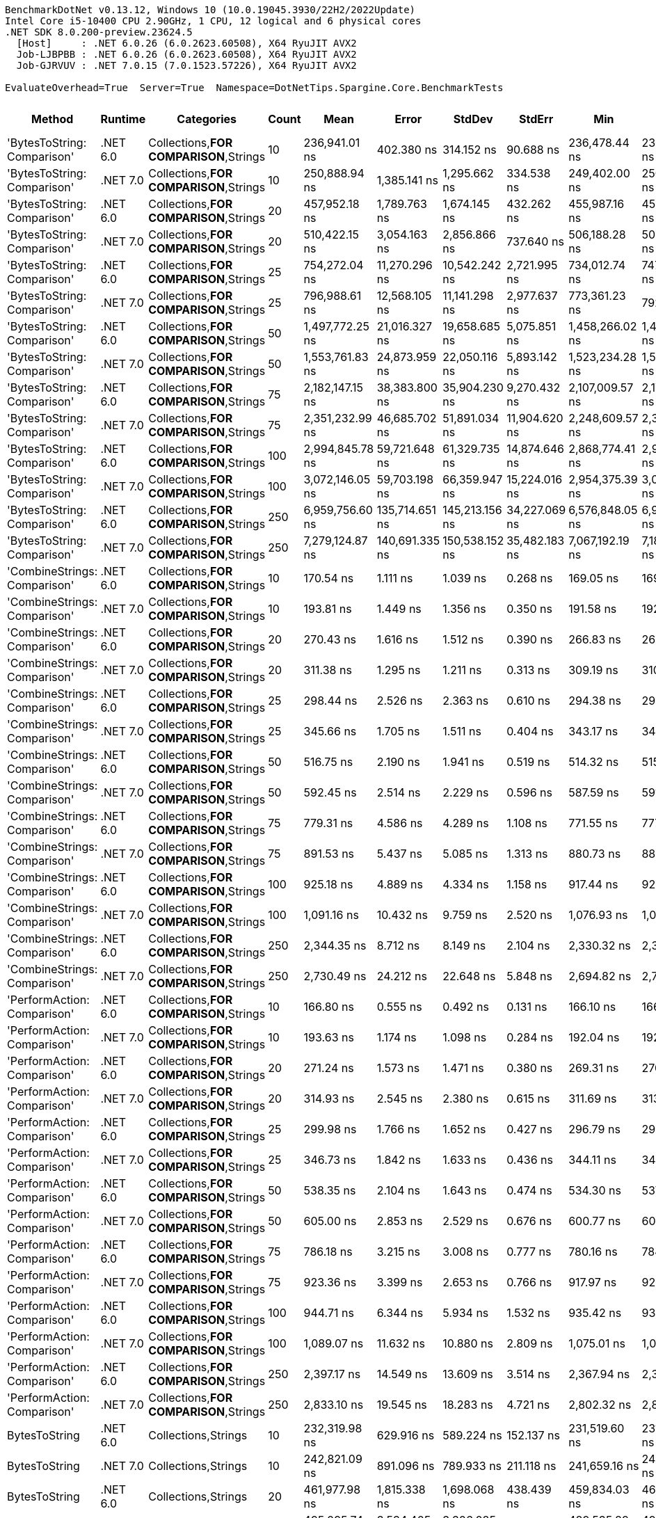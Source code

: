 ....
BenchmarkDotNet v0.13.12, Windows 10 (10.0.19045.3930/22H2/2022Update)
Intel Core i5-10400 CPU 2.90GHz, 1 CPU, 12 logical and 6 physical cores
.NET SDK 8.0.200-preview.23624.5
  [Host]     : .NET 6.0.26 (6.0.2623.60508), X64 RyuJIT AVX2
  Job-LJBPBB : .NET 6.0.26 (6.0.2623.60508), X64 RyuJIT AVX2
  Job-GJRVUV : .NET 7.0.15 (7.0.1523.57226), X64 RyuJIT AVX2

EvaluateOverhead=True  Server=True  Namespace=DotNetTips.Spargine.Core.BenchmarkTests  
....
[options="header"]
|===
|Method                        |Runtime   |Categories                              |Count  |Mean             |Error           |StdDev          |StdErr         |Min              |Q1               |Median           |Q3               |Max              |Op/s          |CI99.9% Margin   |Iterations  |Kurtosis  |MValue  |Skewness  |Rank  |LogicalGroup  |Baseline  |Code Size  |Allocated   
|'BytesToString: Comparison'   |.NET 6.0  |Collections,**FOR COMPARISON**,Strings  |10     |    236,941.01 ns|      402.380 ns|      314.152 ns|      90.688 ns|    236,478.44 ns|    236,688.13 ns|    237,000.20 ns|    237,180.44 ns|    237,326.86 ns|       4,220.5|      402.3798 ns|       12.00|     1.352|   2.000|   -0.1684|    44|*             |No        |    1,820 B|    425832 B
|'BytesToString: Comparison'   |.NET 7.0  |Collections,**FOR COMPARISON**,Strings  |10     |    250,888.94 ns|    1,385.141 ns|    1,295.662 ns|     334.538 ns|    249,402.00 ns|    250,065.94 ns|    250,398.78 ns|    251,596.07 ns|    253,806.59 ns|       3,985.8|    1,385.1408 ns|       15.00|     2.397|   2.000|    0.8452|    46|*             |No        |    1,813 B|    425832 B
|'BytesToString: Comparison'   |.NET 6.0  |Collections,**FOR COMPARISON**,Strings  |20     |    457,952.18 ns|    1,789.763 ns|    1,674.145 ns|     432.262 ns|    455,987.16 ns|    456,696.34 ns|    457,478.66 ns|    458,977.49 ns|    461,427.34 ns|       2,183.6|    1,789.7627 ns|       15.00|     2.067|   2.000|    0.5362|    47|*             |No        |    1,820 B|    835434 B
|'BytesToString: Comparison'   |.NET 7.0  |Collections,**FOR COMPARISON**,Strings  |20     |    510,422.15 ns|    3,054.163 ns|    2,856.866 ns|     737.640 ns|    506,188.28 ns|    508,072.66 ns|    510,490.82 ns|    512,471.53 ns|    514,599.32 ns|       1,959.2|    3,054.1635 ns|       15.00|     1.555|   2.000|   -0.0025|    49|*             |No        |    1,813 B|    835433 B
|'BytesToString: Comparison'   |.NET 6.0  |Collections,**FOR COMPARISON**,Strings  |25     |    754,272.04 ns|   11,270.296 ns|   10,542.242 ns|   2,721.995 ns|    734,012.74 ns|    747,460.94 ns|    755,472.22 ns|    762,545.02 ns|    769,249.56 ns|       1,325.8|   11,270.2958 ns|       15.00|     1.825|   2.000|   -0.3462|    52|*             |No        |    1,820 B|   1040249 B
|'BytesToString: Comparison'   |.NET 7.0  |Collections,**FOR COMPARISON**,Strings  |25     |    796,988.61 ns|   12,568.105 ns|   11,141.298 ns|   2,977.637 ns|    773,361.23 ns|    792,112.13 ns|    797,996.73 ns|    801,731.27 ns|    820,844.63 ns|       1,254.7|   12,568.1049 ns|       14.00|     3.151|   2.000|   -0.0640|    53|*             |No        |    1,813 B|   1040256 B
|'BytesToString: Comparison'   |.NET 6.0  |Collections,**FOR COMPARISON**,Strings  |50     |  1,497,772.25 ns|   21,016.327 ns|   19,658.685 ns|   5,075.851 ns|  1,458,266.02 ns|  1,487,747.27 ns|  1,495,112.89 ns|  1,514,204.10 ns|  1,533,112.89 ns|         667.7|   21,016.3269 ns|       15.00|     2.191|   2.000|   -0.0980|    55|*             |No        |    1,800 B|   2064257 B
|'BytesToString: Comparison'   |.NET 7.0  |Collections,**FOR COMPARISON**,Strings  |50     |  1,553,761.83 ns|   24,873.959 ns|   22,050.116 ns|   5,893.142 ns|  1,523,234.28 ns|  1,535,381.49 ns|  1,553,069.53 ns|  1,562,140.92 ns|  1,603,884.08 ns|         643.6|   24,873.9587 ns|       14.00|     2.555|   2.000|    0.6124|    56|*             |No        |    1,813 B|   2064263 B
|'BytesToString: Comparison'   |.NET 6.0  |Collections,**FOR COMPARISON**,Strings  |75     |  2,182,147.15 ns|   38,383.800 ns|   35,904.230 ns|   9,270.432 ns|  2,107,009.57 ns|  2,170,428.91 ns|  2,189,676.37 ns|  2,204,138.09 ns|  2,232,434.57 ns|         458.3|   38,383.7996 ns|       15.00|     2.638|   2.000|   -0.7295|    59|*             |No        |    1,820 B|   3088286 B
|'BytesToString: Comparison'   |.NET 7.0  |Collections,**FOR COMPARISON**,Strings  |75     |  2,351,232.99 ns|   46,685.702 ns|   51,891.034 ns|  11,904.620 ns|  2,248,609.57 ns|  2,311,507.23 ns|  2,358,346.29 ns|  2,377,671.09 ns|  2,442,806.45 ns|         425.3|   46,685.7016 ns|       19.00|     2.145|   2.000|   -0.0257|    60|*             |No        |    1,813 B|   3088288 B
|'BytesToString: Comparison'   |.NET 6.0  |Collections,**FOR COMPARISON**,Strings  |100    |  2,994,845.78 ns|   59,721.648 ns|   61,329.735 ns|  14,874.646 ns|  2,868,774.41 ns|  2,960,965.43 ns|  2,997,783.79 ns|  3,037,566.99 ns|  3,093,168.95 ns|         333.9|   59,721.6478 ns|       17.00|     2.139|   2.000|   -0.4451|    63|*             |No        |    1,820 B|   4112294 B
|'BytesToString: Comparison'   |.NET 7.0  |Collections,**FOR COMPARISON**,Strings  |100    |  3,072,146.05 ns|   59,703.198 ns|   66,359.947 ns|  15,224.016 ns|  2,954,375.39 ns|  3,026,977.15 ns|  3,082,628.12 ns|  3,120,858.20 ns|  3,173,430.47 ns|         325.5|   59,703.1983 ns|       19.00|     1.934|   2.000|   -0.3255|    64|*             |No        |    1,813 B|   4112322 B
|'BytesToString: Comparison'   |.NET 6.0  |Collections,**FOR COMPARISON**,Strings  |250    |  6,959,756.60 ns|  135,714.651 ns|  145,213.156 ns|  34,227.069 ns|  6,576,848.05 ns|  6,958,218.16 ns|  7,020,928.91 ns|  7,035,077.54 ns|  7,071,130.86 ns|         143.7|  135,714.6511 ns|       18.00|     5.070|   2.000|   -1.8370|    67|*             |No        |    1,820 B|  10256327 B
|'BytesToString: Comparison'   |.NET 7.0  |Collections,**FOR COMPARISON**,Strings  |250    |  7,279,124.87 ns|  140,691.335 ns|  150,538.152 ns|  35,482.183 ns|  7,067,192.19 ns|  7,186,418.55 ns|  7,259,479.69 ns|  7,375,604.10 ns|  7,579,556.25 ns|         137.4|  140,691.3349 ns|       18.00|     2.288|   2.000|    0.5018|    68|*             |No        |    1,813 B|  10256318 B
|'CombineStrings: Comparison'  |.NET 6.0  |Collections,**FOR COMPARISON**,Strings  |10     |        170.54 ns|        1.111 ns|        1.039 ns|       0.268 ns|        169.05 ns|        169.69 ns|        170.37 ns|        171.29 ns|        172.70 ns|   5,863,757.2|        1.1105 ns|       15.00|     1.890|   2.000|    0.3580|     6|*             |No        |      545 B|       768 B
|'CombineStrings: Comparison'  |.NET 7.0  |Collections,**FOR COMPARISON**,Strings  |10     |        193.81 ns|        1.449 ns|        1.356 ns|       0.350 ns|        191.58 ns|        192.85 ns|        193.63 ns|        194.40 ns|        196.34 ns|   5,159,740.6|        1.4491 ns|       15.00|     2.289|   2.000|    0.4588|    10|*             |No        |      516 B|       768 B
|'CombineStrings: Comparison'  |.NET 6.0  |Collections,**FOR COMPARISON**,Strings  |20     |        270.43 ns|        1.616 ns|        1.512 ns|       0.390 ns|        266.83 ns|        269.68 ns|        270.89 ns|        271.38 ns|        272.21 ns|   3,697,762.7|        1.6165 ns|       15.00|     2.775|   2.000|   -0.8934|    13|*             |No        |      545 B|      1296 B
|'CombineStrings: Comparison'  |.NET 7.0  |Collections,**FOR COMPARISON**,Strings  |20     |        311.38 ns|        1.295 ns|        1.211 ns|       0.313 ns|        309.19 ns|        310.76 ns|        311.36 ns|        312.25 ns|        313.29 ns|   3,211,469.4|        1.2945 ns|       15.00|     1.866|   2.000|   -0.1902|    15|*             |No        |      516 B|      1296 B
|'CombineStrings: Comparison'  |.NET 6.0  |Collections,**FOR COMPARISON**,Strings  |25     |        298.44 ns|        2.526 ns|        2.363 ns|       0.610 ns|        294.38 ns|        296.46 ns|        298.20 ns|        300.73 ns|        301.95 ns|   3,350,728.2|        2.5257 ns|       15.00|     1.470|   2.000|   -0.0073|    14|*             |No        |      545 B|      1400 B
|'CombineStrings: Comparison'  |.NET 7.0  |Collections,**FOR COMPARISON**,Strings  |25     |        345.66 ns|        1.705 ns|        1.511 ns|       0.404 ns|        343.17 ns|        344.93 ns|        346.11 ns|        346.90 ns|        347.42 ns|   2,893,005.9|        1.7050 ns|       14.00|     1.710|   2.000|   -0.5652|    17|*             |No        |      516 B|      1400 B
|'CombineStrings: Comparison'  |.NET 6.0  |Collections,**FOR COMPARISON**,Strings  |50     |        516.75 ns|        2.190 ns|        1.941 ns|       0.519 ns|        514.32 ns|        515.34 ns|        516.34 ns|        517.65 ns|        521.52 ns|   1,935,157.2|        2.1898 ns|       14.00|     3.069|   2.000|    0.8583|    22|*             |No        |      545 B|      2480 B
|'CombineStrings: Comparison'  |.NET 7.0  |Collections,**FOR COMPARISON**,Strings  |50     |        592.45 ns|        2.514 ns|        2.229 ns|       0.596 ns|        587.59 ns|        591.22 ns|        592.37 ns|        594.61 ns|        595.14 ns|   1,687,913.8|        2.5142 ns|       14.00|     2.279|   2.000|   -0.5039|    25|*             |No        |      516 B|      2480 B
|'CombineStrings: Comparison'  |.NET 6.0  |Collections,**FOR COMPARISON**,Strings  |75     |        779.31 ns|        4.586 ns|        4.289 ns|       1.108 ns|        771.55 ns|        777.17 ns|        779.68 ns|        781.59 ns|        786.73 ns|   1,283,185.5|        4.5857 ns|       15.00|     2.192|   2.000|   -0.0963|    30|*             |No        |      545 B|      4080 B
|'CombineStrings: Comparison'  |.NET 7.0  |Collections,**FOR COMPARISON**,Strings  |75     |        891.53 ns|        5.437 ns|        5.085 ns|       1.313 ns|        880.73 ns|        888.72 ns|        892.27 ns|        895.82 ns|        898.41 ns|   1,121,672.8|        5.4366 ns|       15.00|     2.144|   2.000|   -0.4016|    31|*             |No        |      516 B|      4080 B
|'CombineStrings: Comparison'  |.NET 6.0  |Collections,**FOR COMPARISON**,Strings  |100    |        925.18 ns|        4.889 ns|        4.334 ns|       1.158 ns|        917.44 ns|        922.01 ns|        925.77 ns|        927.09 ns|        932.40 ns|   1,080,871.8|        4.8894 ns|       14.00|     2.085|   2.000|   -0.0007|    32|*             |No        |      545 B|      4576 B
|'CombineStrings: Comparison'  |.NET 7.0  |Collections,**FOR COMPARISON**,Strings  |100    |      1,091.16 ns|       10.432 ns|        9.759 ns|       2.520 ns|      1,076.93 ns|      1,082.70 ns|      1,090.46 ns|      1,097.39 ns|      1,107.44 ns|     916,455.9|       10.4324 ns|       15.00|     1.663|   2.000|    0.1645|    34|*             |No        |      516 B|      4576 B
|'CombineStrings: Comparison'  |.NET 6.0  |Collections,**FOR COMPARISON**,Strings  |250    |      2,344.35 ns|        8.712 ns|        8.149 ns|       2.104 ns|      2,330.32 ns|      2,339.60 ns|      2,345.77 ns|      2,349.52 ns|      2,359.86 ns|     426,557.5|        8.7117 ns|       15.00|     2.197|   2.000|   -0.1452|    39|*             |No        |      545 B|     13864 B
|'CombineStrings: Comparison'  |.NET 7.0  |Collections,**FOR COMPARISON**,Strings  |250    |      2,730.49 ns|       24.212 ns|       22.648 ns|       5.848 ns|      2,694.82 ns|      2,717.05 ns|      2,728.92 ns|      2,745.78 ns|      2,772.41 ns|     366,234.8|       24.2116 ns|       15.00|     1.946|   2.000|    0.0804|    41|*             |No        |      516 B|     13864 B
|'PerformAction: Comparison'   |.NET 6.0  |Collections,**FOR COMPARISON**,Strings  |10     |        166.80 ns|        0.555 ns|        0.492 ns|       0.131 ns|        166.10 ns|        166.40 ns|        166.73 ns|        167.17 ns|        167.74 ns|   5,995,195.1|        0.5548 ns|       14.00|     1.733|   2.000|    0.2767|     5|*             |No        |      561 B|       768 B
|'PerformAction: Comparison'   |.NET 7.0  |Collections,**FOR COMPARISON**,Strings  |10     |        193.63 ns|        1.174 ns|        1.098 ns|       0.284 ns|        192.04 ns|        192.64 ns|        193.72 ns|        194.30 ns|        195.65 ns|   5,164,421.2|        1.1739 ns|       15.00|     1.764|   2.000|    0.0914|    10|*             |No        |      532 B|       768 B
|'PerformAction: Comparison'   |.NET 6.0  |Collections,**FOR COMPARISON**,Strings  |20     |        271.24 ns|        1.573 ns|        1.471 ns|       0.380 ns|        269.31 ns|        270.25 ns|        271.07 ns|        272.20 ns|        274.40 ns|   3,686,768.5|        1.5728 ns|       15.00|     2.212|   2.000|    0.4335|    13|*             |No        |      561 B|      1296 B
|'PerformAction: Comparison'   |.NET 7.0  |Collections,**FOR COMPARISON**,Strings  |20     |        314.93 ns|        2.545 ns|        2.380 ns|       0.615 ns|        311.69 ns|        313.05 ns|        315.14 ns|        315.93 ns|        319.56 ns|   3,175,281.5|        2.5448 ns|       15.00|     1.980|   2.000|    0.2487|    15|*             |No        |      532 B|      1296 B
|'PerformAction: Comparison'   |.NET 6.0  |Collections,**FOR COMPARISON**,Strings  |25     |        299.98 ns|        1.766 ns|        1.652 ns|       0.427 ns|        296.79 ns|        299.10 ns|        300.04 ns|        300.93 ns|        303.15 ns|   3,333,570.1|        1.7665 ns|       15.00|     2.338|   2.000|   -0.1156|    14|*             |No        |      561 B|      1400 B
|'PerformAction: Comparison'   |.NET 7.0  |Collections,**FOR COMPARISON**,Strings  |25     |        346.73 ns|        1.842 ns|        1.633 ns|       0.436 ns|        344.11 ns|        345.73 ns|        346.52 ns|        347.33 ns|        350.52 ns|   2,884,067.8|        1.8418 ns|       14.00|     2.901|   2.000|    0.6441|    17|*             |No        |      532 B|      1400 B
|'PerformAction: Comparison'   |.NET 6.0  |Collections,**FOR COMPARISON**,Strings  |50     |        538.35 ns|        2.104 ns|        1.643 ns|       0.474 ns|        534.30 ns|        537.74 ns|        538.48 ns|        539.31 ns|        540.78 ns|   1,857,517.9|        2.1038 ns|       12.00|     3.628|   2.000|   -0.9065|    23|*             |No        |      561 B|      2480 B
|'PerformAction: Comparison'   |.NET 7.0  |Collections,**FOR COMPARISON**,Strings  |50     |        605.00 ns|        2.853 ns|        2.529 ns|       0.676 ns|        600.77 ns|        603.73 ns|        605.29 ns|        606.45 ns|        610.30 ns|   1,652,891.1|        2.8527 ns|       14.00|     2.417|   2.000|    0.1015|    26|*             |No        |      532 B|      2480 B
|'PerformAction: Comparison'   |.NET 6.0  |Collections,**FOR COMPARISON**,Strings  |75     |        786.18 ns|        3.215 ns|        3.008 ns|       0.777 ns|        780.16 ns|        784.19 ns|        786.53 ns|        788.11 ns|        791.00 ns|   1,271,966.5|        3.2153 ns|       15.00|     2.088|   2.000|   -0.2693|    30|*             |No        |      561 B|      4080 B
|'PerformAction: Comparison'   |.NET 7.0  |Collections,**FOR COMPARISON**,Strings  |75     |        923.36 ns|        3.399 ns|        2.653 ns|       0.766 ns|        917.97 ns|        922.58 ns|        924.07 ns|        925.24 ns|        926.53 ns|   1,082,998.5|        3.3986 ns|       12.00|     2.304|   2.000|   -0.7737|    32|*             |No        |      532 B|      4080 B
|'PerformAction: Comparison'   |.NET 6.0  |Collections,**FOR COMPARISON**,Strings  |100    |        944.71 ns|        6.344 ns|        5.934 ns|       1.532 ns|        935.42 ns|        939.72 ns|        944.97 ns|        949.68 ns|        952.20 ns|   1,058,531.3|        6.3441 ns|       15.00|     1.329|   2.000|   -0.1920|    33|*             |No        |      561 B|      4576 B
|'PerformAction: Comparison'   |.NET 7.0  |Collections,**FOR COMPARISON**,Strings  |100    |      1,089.07 ns|       11.632 ns|       10.880 ns|       2.809 ns|      1,075.01 ns|      1,081.62 ns|      1,084.37 ns|      1,096.26 ns|      1,113.05 ns|     918,211.2|       11.6315 ns|       15.00|     2.289|   2.000|    0.6413|    34|*             |No        |      532 B|      4576 B
|'PerformAction: Comparison'   |.NET 6.0  |Collections,**FOR COMPARISON**,Strings  |250    |      2,397.17 ns|       14.549 ns|       13.609 ns|       3.514 ns|      2,367.94 ns|      2,389.85 ns|      2,396.17 ns|      2,405.93 ns|      2,422.85 ns|     417,158.1|       14.5491 ns|       15.00|     2.599|   2.000|   -0.1734|    40|*             |No        |      561 B|     13864 B
|'PerformAction: Comparison'   |.NET 7.0  |Collections,**FOR COMPARISON**,Strings  |250    |      2,833.10 ns|       19.545 ns|       18.283 ns|       4.721 ns|      2,802.32 ns|      2,820.82 ns|      2,834.11 ns|      2,841.88 ns|      2,867.01 ns|     352,970.7|       19.5453 ns|       15.00|     2.246|   2.000|    0.1251|    42|*             |No        |      532 B|     13864 B
|BytesToString                 |.NET 6.0  |Collections,Strings                     |10     |    232,319.98 ns|      629.916 ns|      589.224 ns|     152.137 ns|    231,519.60 ns|    231,896.58 ns|    232,209.28 ns|    232,722.62 ns|    233,461.43 ns|       4,304.4|      629.9164 ns|       15.00|     1.991|   2.000|    0.6305|    43|*             |No        |      525 B|    410921 B
|BytesToString                 |.NET 7.0  |Collections,Strings                     |10     |    242,821.09 ns|      891.096 ns|      789.933 ns|     211.118 ns|    241,659.16 ns|    242,230.02 ns|    242,836.67 ns|    243,186.62 ns|    244,492.11 ns|       4,118.3|      891.0956 ns|       14.00|     2.271|   2.000|    0.4334|    45|*             |No        |      509 B|    410920 B
|BytesToString                 |.NET 6.0  |Collections,Strings                     |20     |    461,977.98 ns|    1,815.338 ns|    1,698.068 ns|     438.439 ns|    459,834.03 ns|    460,625.34 ns|    462,038.96 ns|    462,901.61 ns|    465,997.56 ns|       2,164.6|    1,815.3378 ns|       15.00|     2.672|   2.000|    0.7104|    47|*             |No        |      525 B|    827778 B
|BytesToString                 |.NET 7.0  |Collections,Strings                     |20     |    495,095.74 ns|    3,534.405 ns|    3,306.085 ns|     853.627 ns|    489,535.89 ns|    492,562.16 ns|    495,157.57 ns|    497,943.55 ns|    500,560.01 ns|       2,019.8|    3,534.4053 ns|       15.00|     1.671|   2.000|    0.1166|    48|*             |No        |      509 B|    827777 B
|BytesToString                 |.NET 6.0  |Collections,Strings                     |25     |    670,501.79 ns|    4,866.675 ns|    4,314.181 ns|   1,153.013 ns|    661,718.02 ns|    668,988.84 ns|    671,517.29 ns|    672,743.68 ns|    677,007.18 ns|       1,491.4|    4,866.6754 ns|       14.00|     2.295|   2.000|   -0.5706|    50|*             |No        |      525 B|   1028180 B
|BytesToString                 |.NET 7.0  |Collections,Strings                     |25     |    712,399.88 ns|   12,673.558 ns|   11,854.854 ns|   3,060.910 ns|    691,546.00 ns|    705,076.03 ns|    709,194.14 ns|    721,483.79 ns|    732,964.65 ns|       1,403.7|   12,673.5577 ns|       15.00|     1.964|   2.000|    0.2657|    51|*             |No        |      509 B|   1028178 B
|BytesToString                 |.NET 6.0  |Collections,Strings                     |50     |  1,374,968.89 ns|   10,354.204 ns|    9,685.329 ns|   2,500.741 ns|  1,354,289.55 ns|  1,371,264.45 ns|  1,376,278.81 ns|  1,380,201.86 ns|  1,389,388.18 ns|         727.3|   10,354.2045 ns|       15.00|     2.366|   2.000|   -0.4728|    54|*             |No        |      525 B|   2062293 B
|BytesToString                 |.NET 7.0  |Collections,Strings                     |50     |  1,391,760.46 ns|   22,715.198 ns|   21,247.810 ns|   5,486.161 ns|  1,357,414.06 ns|  1,377,358.69 ns|  1,385,777.54 ns|  1,412,983.30 ns|  1,424,560.94 ns|         718.5|   22,715.1975 ns|       15.00|     1.610|   2.000|    0.2720|    54|*             |No        |      509 B|   2062286 B
|BytesToString                 |.NET 6.0  |Collections,Strings                     |75     |  2,005,203.82 ns|   39,232.621 ns|   46,703.645 ns|  10,191.571 ns|  1,905,281.05 ns|  1,974,134.18 ns|  2,016,590.04 ns|  2,036,889.65 ns|  2,070,121.68 ns|         498.7|   39,232.6215 ns|       21.00|     2.302|   2.667|   -0.6648|    57|*             |No        |      525 B|   3080345 B
|BytesToString                 |.NET 7.0  |Collections,Strings                     |75     |  2,126,317.04 ns|   41,482.504 ns|   44,385.814 ns|  10,461.837 ns|  2,063,682.62 ns|  2,087,361.82 ns|  2,124,058.59 ns|  2,147,708.40 ns|  2,219,407.62 ns|         470.3|   41,482.5037 ns|       18.00|     2.121|   2.000|    0.4149|    58|*             |No        |      509 B|   3080320 B
|BytesToString                 |.NET 6.0  |Collections,Strings                     |100    |  2,628,510.65 ns|   50,806.399 ns|   69,544.373 ns|  13,638.774 ns|  2,506,232.03 ns|  2,575,076.66 ns|  2,618,973.05 ns|  2,664,875.20 ns|  2,765,862.89 ns|         380.4|   50,806.3994 ns|       26.00|     2.166|   2.000|    0.4089|    61|*             |No        |      525 B|   4114511 B
|BytesToString                 |.NET 7.0  |Collections,Strings                     |100    |  2,736,341.64 ns|   35,447.228 ns|   33,157.359 ns|   8,561.193 ns|  2,693,732.03 ns|  2,709,992.19 ns|  2,732,623.44 ns|  2,758,497.27 ns|  2,790,645.31 ns|         365.5|   35,447.2283 ns|       15.00|     1.653|   2.000|    0.3914|    62|*             |No        |      509 B|   4114440 B
|BytesToString                 |.NET 6.0  |Collections,Strings                     |250    |  6,330,609.21 ns|   55,015.150 ns|   48,769.498 ns|  13,034.197 ns|  6,261,782.42 ns|  6,297,934.77 ns|  6,311,866.41 ns|  6,360,592.77 ns|  6,447,097.27 ns|         158.0|   55,015.1502 ns|       14.00|     2.868|   2.000|    0.8345|    65|*             |No        |      525 B|  10254796 B
|BytesToString                 |.NET 7.0  |Collections,Strings                     |250    |  6,530,318.39 ns|   46,882.861 ns|   43,854.257 ns|  11,323.120 ns|  6,443,192.19 ns|  6,503,831.25 ns|  6,528,925.00 ns|  6,554,056.64 ns|  6,604,646.88 ns|         153.1|   46,882.8606 ns|       15.00|     2.184|   2.000|   -0.1481|    66|*             |No        |      509 B|  10254770 B
|CombineStrings                |.NET 6.0  |Collections,Strings                     |10     |         95.72 ns|        0.272 ns|        0.255 ns|       0.066 ns|         95.27 ns|         95.53 ns|         95.71 ns|         95.87 ns|         96.15 ns|  10,447,415.4|        0.2722 ns|       15.00|     1.907|   2.000|    0.0643|     1|*             |No        |      392 B|       224 B
|CombineStrings                |.NET 7.0  |Collections,Strings                     |10     |        100.44 ns|        0.409 ns|        0.383 ns|       0.099 ns|         99.94 ns|        100.10 ns|        100.41 ns|        100.75 ns|        101.05 ns|   9,955,983.5|        0.4094 ns|       15.00|     1.525|   2.000|    0.2368|     3|*             |No        |      405 B|       224 B
|CombineStrings                |.NET 6.0  |Collections,Strings                     |20     |        165.77 ns|        0.696 ns|        0.651 ns|       0.168 ns|        164.93 ns|        165.01 ns|        165.92 ns|        166.34 ns|        166.70 ns|   6,032,430.6|        0.6961 ns|       15.00|     1.362|   2.000|   -0.1671|     5|*             |No        |      392 B|       424 B
|CombineStrings                |.NET 7.0  |Collections,Strings                     |20     |        167.09 ns|        0.834 ns|        0.780 ns|       0.201 ns|        165.91 ns|        166.51 ns|        167.08 ns|        167.67 ns|        168.39 ns|   5,984,759.1|        0.8342 ns|       15.00|     1.648|   2.000|    0.1571|     5|*             |No        |      405 B|       424 B
|CombineStrings                |.NET 6.0  |Collections,Strings                     |25     |        194.45 ns|        0.670 ns|        0.594 ns|       0.159 ns|        193.68 ns|        194.13 ns|        194.37 ns|        194.70 ns|        195.62 ns|   5,142,667.2|        0.6699 ns|       14.00|     2.244|   2.000|    0.5198|    10|*             |No        |      392 B|       528 B
|CombineStrings                |.NET 7.0  |Collections,Strings                     |25     |        202.24 ns|        1.428 ns|        1.336 ns|       0.345 ns|        200.27 ns|        201.29 ns|        202.45 ns|        202.85 ns|        205.11 ns|   4,944,591.6|        1.4278 ns|       15.00|     2.318|   2.000|    0.4628|    11|*             |No        |      405 B|       528 B
|CombineStrings                |.NET 6.0  |Collections,Strings                     |50     |        340.51 ns|        0.825 ns|        0.731 ns|       0.195 ns|        338.88 ns|        340.12 ns|        340.56 ns|        340.81 ns|        341.86 ns|   2,936,774.3|        0.8245 ns|       14.00|     2.890|   2.000|   -0.2566|    16|*             |No        |      392 B|      1024 B
|CombineStrings                |.NET 7.0  |Collections,Strings                     |50     |        374.14 ns|        1.275 ns|        1.131 ns|       0.302 ns|        372.10 ns|        373.43 ns|        374.18 ns|        374.78 ns|        376.02 ns|   2,672,799.9|        1.2754 ns|       14.00|     1.977|   2.000|    0.0047|    18|*             |No        |      405 B|      1024 B
|CombineStrings                |.NET 6.0  |Collections,Strings                     |75     |        499.59 ns|        1.759 ns|        1.560 ns|       0.417 ns|        497.41 ns|        498.70 ns|        499.06 ns|        500.09 ns|        503.00 ns|   2,001,627.5|        1.7594 ns|       14.00|     2.621|   2.000|    0.8362|    21|*             |No        |      392 B|      1528 B
|CombineStrings                |.NET 7.0  |Collections,Strings                     |75     |        549.69 ns|        6.729 ns|        5.253 ns|       1.516 ns|        543.55 ns|        544.10 ns|        550.40 ns|        551.82 ns|        560.33 ns|   1,819,202.9|        6.7286 ns|       12.00|     2.069|   2.000|    0.3925|    24|*             |No        |      405 B|      1528 B
|CombineStrings                |.NET 6.0  |Collections,Strings                     |100    |        663.44 ns|        4.150 ns|        3.882 ns|       1.002 ns|        657.73 ns|        661.08 ns|        661.63 ns|        666.14 ns|        672.22 ns|   1,507,293.1|        4.1499 ns|       15.00|     2.409|   2.000|    0.6508|    28|*             |No        |      392 B|      2024 B
|CombineStrings                |.NET 7.0  |Collections,Strings                     |100    |        706.83 ns|        2.302 ns|        2.153 ns|       0.556 ns|        702.41 ns|        705.79 ns|        707.35 ns|        708.51 ns|        709.79 ns|   1,414,761.8|        2.3017 ns|       15.00|     2.147|   2.000|   -0.5195|    29|*             |No        |      405 B|      2024 B
|CombineStrings                |.NET 6.0  |Collections,Strings                     |250    |      1,566.77 ns|       11.379 ns|       10.644 ns|       2.748 ns|      1,552.47 ns|      1,559.08 ns|      1,565.26 ns|      1,572.25 ns|      1,588.38 ns|     638,256.3|       11.3786 ns|       15.00|     2.109|   2.000|    0.5383|    36|*             |No        |      392 B|      5024 B
|CombineStrings                |.NET 7.0  |Collections,Strings                     |250    |      1,761.92 ns|        9.930 ns|        8.292 ns|       2.300 ns|      1,744.28 ns|      1,758.73 ns|      1,761.51 ns|      1,768.98 ns|      1,773.74 ns|     567,564.0|        9.9297 ns|       13.00|     2.294|   2.000|   -0.4319|    38|*             |No        |      405 B|      5024 B
|PerformAction                 |.NET 6.0  |Collections,Strings                     |10     |         97.67 ns|        0.226 ns|        0.177 ns|       0.051 ns|         97.41 ns|         97.53 ns|         97.65 ns|         97.83 ns|         97.92 ns|  10,238,552.7|        0.2262 ns|       12.00|     1.320|   2.000|   -0.0581|     2|*             |No        |      402 B|       288 B
|PerformAction                 |.NET 7.0  |Collections,Strings                     |10     |        105.34 ns|        0.598 ns|        0.559 ns|       0.144 ns|        104.69 ns|        105.00 ns|        105.18 ns|        105.63 ns|        106.42 ns|   9,492,733.0|        0.5976 ns|       15.00|     1.952|   2.000|    0.6606|     4|*             |No        |      420 B|       288 B
|PerformAction                 |.NET 6.0  |Collections,Strings                     |20     |        175.90 ns|        0.536 ns|        0.475 ns|       0.127 ns|        175.13 ns|        175.61 ns|        175.96 ns|        176.16 ns|        176.91 ns|   5,685,122.2|        0.5361 ns|       14.00|     2.457|   2.000|    0.1668|     7|*             |No        |      402 B|       488 B
|PerformAction                 |.NET 7.0  |Collections,Strings                     |20     |        180.85 ns|        1.295 ns|        1.211 ns|       0.313 ns|        179.30 ns|        179.85 ns|        180.85 ns|        181.90 ns|        183.15 ns|   5,529,468.3|        1.2946 ns|       15.00|     1.637|   2.000|    0.3754|     8|*             |No        |      420 B|       488 B
|PerformAction                 |.NET 6.0  |Collections,Strings                     |25     |        185.61 ns|        0.790 ns|        0.739 ns|       0.191 ns|        184.55 ns|        185.07 ns|        185.64 ns|        185.92 ns|        187.08 ns|   5,387,726.8|        0.7905 ns|       15.00|     2.171|   2.000|    0.5168|     9|*             |No        |      402 B|       592 B
|PerformAction                 |.NET 7.0  |Collections,Strings                     |25     |        208.98 ns|        1.268 ns|        1.186 ns|       0.306 ns|        206.79 ns|        208.23 ns|        208.94 ns|        209.87 ns|        211.18 ns|   4,785,145.0|        1.2679 ns|       15.00|     2.040|   2.000|    0.0348|    12|*             |No        |      420 B|       592 B
|PerformAction                 |.NET 6.0  |Collections,Strings                     |50     |        344.87 ns|        0.786 ns|        0.656 ns|       0.182 ns|        343.82 ns|        344.37 ns|        345.01 ns|        345.27 ns|        346.18 ns|   2,899,628.3|        0.7855 ns|       13.00|     2.064|   2.000|    0.2207|    17|*             |No        |      402 B|      1088 B
|PerformAction                 |.NET 7.0  |Collections,Strings                     |50     |        393.80 ns|        2.189 ns|        2.048 ns|       0.529 ns|        390.30 ns|        392.35 ns|        392.90 ns|        395.35 ns|        398.22 ns|   2,539,335.6|        2.1894 ns|       15.00|     2.341|   2.000|    0.4316|    19|*             |No        |      420 B|      1088 B
|PerformAction                 |.NET 6.0  |Collections,Strings                     |75     |        486.06 ns|        2.813 ns|        2.631 ns|       0.679 ns|        482.89 ns|        483.46 ns|        485.73 ns|        488.14 ns|        490.30 ns|   2,057,360.7|        2.8128 ns|       15.00|     1.537|   2.000|    0.2519|    20|*             |No        |      402 B|      1592 B
|PerformAction                 |.NET 7.0  |Collections,Strings                     |75     |        539.09 ns|        5.124 ns|        4.793 ns|       1.238 ns|        532.07 ns|        534.94 ns|        540.01 ns|        540.95 ns|        549.55 ns|   1,854,993.9|        5.1241 ns|       15.00|     2.316|   2.000|    0.4200|    23|*             |No        |      420 B|      1592 B
|PerformAction                 |.NET 6.0  |Collections,Strings                     |100    |        641.79 ns|        3.348 ns|        3.132 ns|       0.809 ns|        636.80 ns|        639.51 ns|        641.38 ns|        643.99 ns|        646.94 ns|   1,558,137.4|        3.3483 ns|       15.00|     1.697|   2.000|    0.2023|    27|*             |No        |      402 B|      2088 B
|PerformAction                 |.NET 7.0  |Collections,Strings                     |100    |        712.43 ns|        4.118 ns|        3.852 ns|       0.995 ns|        707.49 ns|        708.95 ns|        711.67 ns|        714.47 ns|        719.45 ns|   1,403,646.5|        4.1183 ns|       15.00|     1.788|   2.000|    0.3985|    29|*             |No        |      420 B|      2088 B
|PerformAction                 |.NET 6.0  |Collections,Strings                     |250    |      1,535.19 ns|        7.320 ns|        6.489 ns|       1.734 ns|      1,525.11 ns|      1,531.16 ns|      1,533.57 ns|      1,537.28 ns|      1,547.85 ns|     651,384.3|        7.3202 ns|       14.00|     2.173|   2.000|    0.5702|    35|*             |No        |      402 B|      5088 B
|PerformAction                 |.NET 7.0  |Collections,Strings                     |250    |      1,692.48 ns|        9.883 ns|        8.761 ns|       2.341 ns|      1,680.19 ns|      1,688.02 ns|      1,691.08 ns|      1,694.26 ns|      1,711.61 ns|     590,850.4|        9.8828 ns|       14.00|     2.487|   2.000|    0.6337|    37|*             |No        |      420 B|      5088 B
|===
